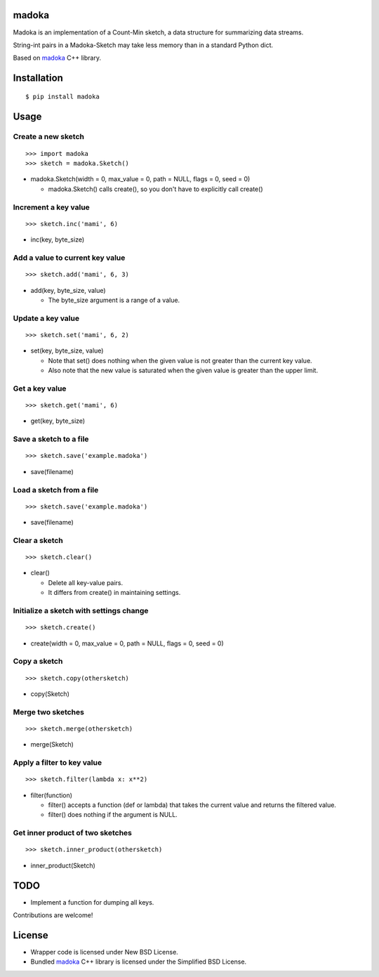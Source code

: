 madoka
===========

Madoka is an implementation of a Count-Min sketch, a data structure for summarizing data streams.

String-int pairs in a Madoka-Sketch may take less memory than in a standard Python dict.

Based on `madoka`_ C++ library.

.. _madoka: https://github.com/s-yata/madoka

Installation
============

::

 $ pip install madoka

Usage
=====

Create a new sketch
-----------------------------

::

 >>> import madoka
 >>> sketch = madoka.Sketch()


- madoka.Sketch(width = 0, max_value = 0, path = NULL, flags = 0, seed = 0)

  - madoka.Sketch() calls create(), so you don't have to explicitly call create()


Increment a key value
-----------------------------

::

 >>> sketch.inc('mami', 6)

- inc(key, byte_size)


Add a value to current key value
---------------------------------

::

 >>> sketch.add('mami', 6, 3)

- add(key, byte_size, value)

  - The byte_size argument is a range of a value.


Update a key value
-----------------------------

::

 >>> sketch.set('mami', 6, 2)

- set(key, byte_size, value)

  * Note that set() does nothing when the given value is not greater than the current key value.

  * Also note that the new value is saturated when the given value is greater than the upper limit.


Get a key value
-----------------------------

::

 >>> sketch.get('mami', 6)

- get(key, byte_size)


Save a sketch to a file
-----------------------------

::

 >>> sketch.save('example.madoka')

- save(filename)


Load a sketch from a file
-------------------------------

::

 >>> sketch.save('example.madoka')

- save(filename)


Clear a sketch
-----------------------------

::

 >>> sketch.clear()

- clear()

  * Delete all key-value pairs.

  * It differs from create() in maintaining settings.


Initialize a sketch with settings change
--------------------------------------------

::

 >>> sketch.create()

- create(width = 0, max_value = 0, path = NULL, flags = 0, seed = 0)


Copy a sketch
-----------------------------

::

 >>> sketch.copy(othersketch)

- copy(Sketch)

Merge two sketches
-----------------------------

::

 >>> sketch.merge(othersketch)

- merge(Sketch)

Apply a filter to key value
----------------------------------------

::

 >>> sketch.filter(lambda x: x**2)

- filter(function)

  * filter() accepts a function (def or lambda) that takes the current value and returns the filtered value.

  * filter() does nothing if the argument is NULL.


Get inner product of two sketches
----------------------------------------

::

 >>> sketch.inner_product(othersketch)

- inner_product(Sketch)


TODO
======================
* Implement a function for dumping all keys.

Contributions are welcome!

License
=========
- Wrapper code is licensed under New BSD License.
- Bundled `madoka`_ C++ library is licensed under the Simplified BSD License.


